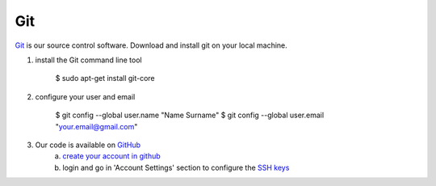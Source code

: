 Git
====

`Git <http://http://git-scm.com>`_ is our source control software.  Download and install git on your local machine.

1. install the Git command line tool

	.. code-block:: bash

	$ sudo apt-get install git-core

2. configure your user and email

	.. code-block:: bash

	$ git config --global user.name "Name Surname"
	$ git config --global user.email "your.email@gmail.com"

3. Our code is available on `GitHub <https://github.com/intermine/intermine>`_
	a. `create your account in github <https://github.com/signup/free>`_
	b. login and go in 'Account Settings' section to configure the `SSH keys <https://help.github.com/articles/generating-ssh-keys>`_
      
 
